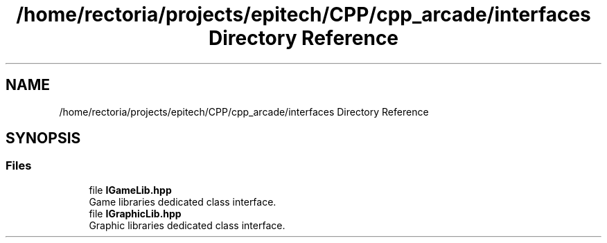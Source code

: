 .TH "/home/rectoria/projects/epitech/CPP/cpp_arcade/interfaces Directory Reference" 3 "Thu Apr 12 2018" "cpp_arcade" \" -*- nroff -*-
.ad l
.nh
.SH NAME
/home/rectoria/projects/epitech/CPP/cpp_arcade/interfaces Directory Reference
.SH SYNOPSIS
.br
.PP
.SS "Files"

.in +1c
.ti -1c
.RI "file \fBIGameLib\&.hpp\fP"
.br
.RI "Game libraries dedicated class interface\&. "
.ti -1c
.RI "file \fBIGraphicLib\&.hpp\fP"
.br
.RI "Graphic libraries dedicated class interface\&. "
.in -1c
